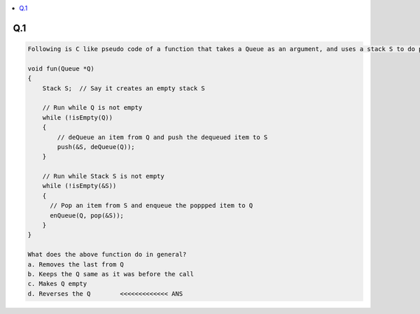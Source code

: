 
.. contents::
   :local:
   :depth: 3

Q.1
===============================================================================

.. code:: c++

    Following is C like pseudo code of a function that takes a Queue as an argument, and uses a stack S to do processing.

    void fun(Queue *Q)
    {
        Stack S;  // Say it creates an empty stack S

        // Run while Q is not empty
        while (!isEmpty(Q))
        {
            // deQueue an item from Q and push the dequeued item to S
            push(&S, deQueue(Q));
        }

        // Run while Stack S is not empty
        while (!isEmpty(&S))
        {
          // Pop an item from S and enqueue the poppped item to Q
          enQueue(Q, pop(&S));
        }
    }

    What does the above function do in general?
    a. Removes the last from Q
    b. Keeps the Q same as it was before the call
    c. Makes Q empty
    d. Reverses the Q        <<<<<<<<<<<<< ANS
